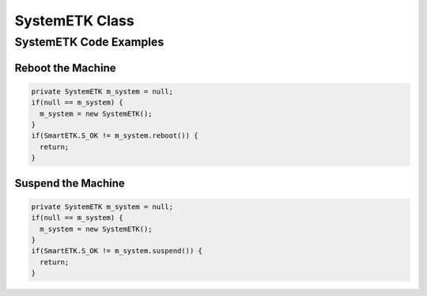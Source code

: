 .. _systemetk:

SystemETK Class
===============

.. java:package:: com.viaembedded.smartetk.SystemETK

.. java:type:: class SystemETK

   Create a new SystemETK object.

   .. code-block:: java

      SystemETK m_system = new SystemETK();

.. java:method:: int reboot()

   Reboot the machine.

   :return: :java:ref:`S_OK` if function succeeds
   :return: ``E_*`` otherwise, see :ref:`return`

.. java:method:: int suspend()

   Suspend the machine.

   :return: :java:ref:`S_OK` if function succeeds
   :return: ``E_*`` otherwise, see :ref:`return`

SystemETK Code Examples
-----------------------

Reboot the Machine
^^^^^^^^^^^^^^^^^^

.. code-block:: java

   private SystemETK m_system = null;
   if(null == m_system) {
     m_system = new SystemETK();
   }
   if(SmartETK.S_OK != m_system.reboot()) {
     return;
   }

Suspend the Machine
^^^^^^^^^^^^^^^^^^^

.. code-block:: java

   private SystemETK m_system = null;
   if(null == m_system) {
     m_system = new SystemETK();
   }
   if(SmartETK.S_OK != m_system.suspend()) {
     return;
   }
